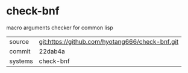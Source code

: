 * check-bnf

macro arguments checker for common lisp

|---------+-------------------------------------------|
| source  | git:https://github.com/hyotang666/check-bnf.git   |
| commit  | 22dab4a  |
| systems | check-bnf |
|---------+-------------------------------------------|

